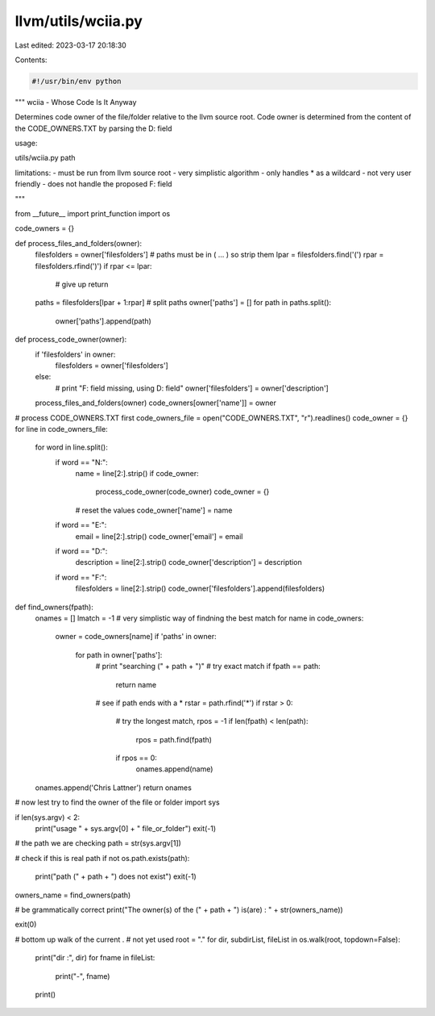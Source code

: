 llvm/utils/wciia.py
===================

Last edited: 2023-03-17 20:18:30

Contents:

.. code-block:: py

    #!/usr/bin/env python
"""
wciia - Whose Code Is It Anyway

Determines code owner of the file/folder relative to the llvm source root.
Code owner is determined from the content of the CODE_OWNERS.TXT 
by parsing the D: field

usage:

utils/wciia.py  path

limitations:
- must be run from llvm source root
- very simplistic algorithm
- only handles * as a wildcard
- not very user friendly 
- does not handle the proposed F: field

"""

from __future__ import print_function
import os

code_owners = {}


def process_files_and_folders(owner):
    filesfolders = owner['filesfolders']
    # paths must be in ( ... ) so strip them
    lpar = filesfolders.find('(')
    rpar = filesfolders.rfind(')')
    if rpar <= lpar:
        # give up
        return
    paths = filesfolders[lpar + 1:rpar]
    # split paths
    owner['paths'] = []
    for path in paths.split():
        owner['paths'].append(path)


def process_code_owner(owner):
    if 'filesfolders' in owner:
        filesfolders = owner['filesfolders']
    else:
        #		print "F: field missing, using D: field"
        owner['filesfolders'] = owner['description']
    process_files_and_folders(owner)
    code_owners[owner['name']] = owner


# process CODE_OWNERS.TXT first
code_owners_file = open("CODE_OWNERS.TXT", "r").readlines()
code_owner = {}
for line in code_owners_file:
    for word in line.split():
        if word == "N:":
            name = line[2:].strip()
            if code_owner:
                process_code_owner(code_owner)
                code_owner = {}
            # reset the values
            code_owner['name'] = name
        if word == "E:":
            email = line[2:].strip()
            code_owner['email'] = email
        if word == "D:":
            description = line[2:].strip()
            code_owner['description'] = description
        if word == "F:":
            filesfolders = line[2:].strip()
            code_owner['filesfolders'].append(filesfolders)


def find_owners(fpath):
    onames = []
    lmatch = -1
    #  very simplistic way of findning the best match
    for name in code_owners:
        owner = code_owners[name]
        if 'paths' in owner:
            for path in owner['paths']:
                #				print "searching (" + path + ")"
                # try exact match
                if fpath == path:
                    return name
                # see if path ends with a *
                rstar = path.rfind('*')
                if rstar > 0:
                    # try the longest match,
                    rpos = -1
                    if len(fpath) < len(path):
                        rpos = path.find(fpath)
                    if rpos == 0:
                        onames.append(name)
    onames.append('Chris Lattner')
    return onames


# now lest try to find the owner of the file or folder
import sys

if len(sys.argv) < 2:
    print("usage " + sys.argv[0] + " file_or_folder")
    exit(-1)

# the path we are checking
path = str(sys.argv[1])

# check if this is real path
if not os.path.exists(path):
    print("path (" + path + ") does not exist")
    exit(-1)

owners_name = find_owners(path)

# be grammatically correct
print("The owner(s) of the (" + path + ") is(are) : " + str(owners_name))

exit(0)

# bottom up walk of the current .
# not yet used
root = "."
for dir, subdirList, fileList in os.walk(root, topdown=False):
    print("dir :", dir)
    for fname in fileList:
        print("-", fname)
    print()


